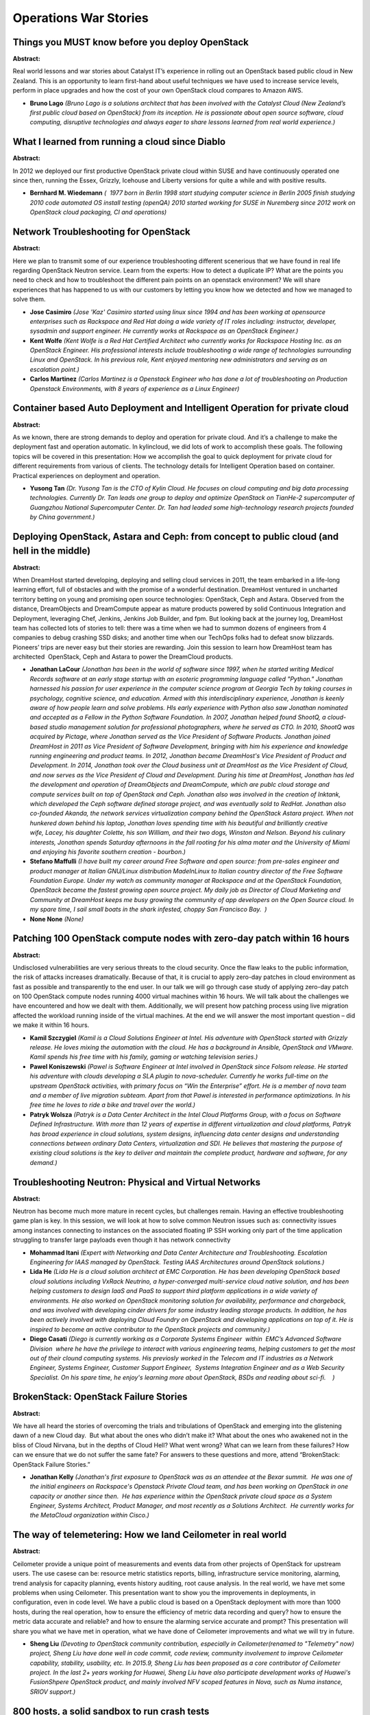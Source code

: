 Operations War Stories
======================

Things you MUST know before you deploy OpenStack
~~~~~~~~~~~~~~~~~~~~~~~~~~~~~~~~~~~~~~~~~~~~~~~~

**Abstract:**

Real world lessons and war stories about Catalyst IT’s experience in rolling out an OpenStack based public cloud in New Zealand. This is an opportunity to learn first-hand about useful techniques we have used to increase service levels, perform in place upgrades and how the cost of your own OpenStack cloud compares to Amazon AWS.


* **Bruno Lago** *(Bruno Lago is a solutions architect that has been involved with the Catalyst Cloud (New Zealand’s first public cloud based on OpenStack) from its inception. He is passionate about open source software, cloud computing, disruptive technologies and always eager to share lessons learned from real world experience.)*

What I learned from running a cloud since Diablo
~~~~~~~~~~~~~~~~~~~~~~~~~~~~~~~~~~~~~~~~~~~~~~~~

**Abstract:**

In 2012 we deployed our first productive OpenStack private cloud within SUSE and have continuously operated one since then, running the Essex, Grizzly, Icehouse and Liberty versions for quite a while and with positive results.


* **Bernhard M. Wiedemann** *(  1977 born in Berlin 1998 start studying computer science in Berlin 2005 finish studying 2010 code automated OS install testing (openQA) 2010 started working for SUSE in Nuremberg since 2012 work on OpenStack cloud packaging, CI and operations)*

Network Troubleshooting for OpenStack
~~~~~~~~~~~~~~~~~~~~~~~~~~~~~~~~~~~~~

**Abstract:**

Here we plan to transmit some of our experience troubleshooting different scenerious that we have found in real life regarding OpenStack Neutron service. Learn from the experts: How to detect a duplicate IP? What are the points you need to check and how to troubleshoot the different pain points on an openstack environment? We will share experiences that has happened to us with our customers by letting you know how we detected and how we managed to solve them.


* **Jose Casimiro** *(Jose 'Kaz' Casimiro started using linux since 1994 and has been working at opensource enterprises such as Rackspace and Red Hat doing a wide variety of IT roles including: instructor, developer, sysadmin and support engineer. He currently works at Rackspace as an OpenStack Engineer.)*

* **Kent Wolfe** *(Kent Wolfe is a Red Hat Certified Architect who currently works for Rackspace Hosting Inc. as an OpenStack Engineer. His professional interests include troubleshooting a wide range of technologies surrounding Linux and OpenStack. In his previous role, Kent enjoyed mentoring new administrators and serving as an escalation point.)*

* **Carlos Martinez** *(Carlos Martinez is a Openstack Engineer who has done a lot of troubleshooting on Production Openstack Environments, with 8 years of experience as a Linux Engineer)*

Container based Auto Deployment and Intelligent Operation for private cloud
~~~~~~~~~~~~~~~~~~~~~~~~~~~~~~~~~~~~~~~~~~~~~~~~~~~~~~~~~~~~~~~~~~~~~~~~~~~

**Abstract:**

As we known, there are strong demands to deploy and operation for private cloud. And it’s a challenge to make the deployment fast and operation automatic. In kylincloud, we did lots of work to accomplish these goals. The following topics will be covered in this presentation: How we accomplish the goal to quick deployment for private cloud for different requirements from various of clients. The technology details for Intelligent Operation based on container. Practical experiences on deployment and operation.


* **Yusong Tan** *(Dr. Yusong Tan is the CTO of Kylin Cloud. He focuses on cloud computing and big data processing technologies. Currently Dr. Tan leads one group to deploy and optimize OpenStack on TianHe-2 supercomputer of Guangzhou National Supercomputer Center. Dr. Tan had leaded some high-technology research projects founded by China government.)*

Deploying OpenStack, Astara and Ceph: from concept to public cloud (and hell in the middle)
~~~~~~~~~~~~~~~~~~~~~~~~~~~~~~~~~~~~~~~~~~~~~~~~~~~~~~~~~~~~~~~~~~~~~~~~~~~~~~~~~~~~~~~~~~~

**Abstract:**

When DreamHost started developing, deploying and selling cloud services in 2011, the team embarked in a life-long learning effort, full of obstacles and with the promise of a wonderful destination. DreamHost ventured in uncharted territory betting on young and promising open source technologies: OpenStack, Ceph and Astara. Observed from the distance, DreamObjects and DreamCompute appear as mature products powered by solid Continuous Integration and Deployment, leveraging Chef, Jenkins, Jenkins Job Builder, and fpm. But looking back at the journey log, DreamHost team has collected lots of stories to tell: there was a time when we had to summon dozens of engineers from 4 companies to debug crashing SSD disks; and another time when our TechOps folks had to defeat snow blizzards. Pioneers’ trips are never easy but their stories are rewarding. Join this session to learn how DreamHost team has architected  OpenStack, Ceph and Astara to power the DreamCloud products.


* **Jonathan LaCour** *(Jonathan has been in the world of software since 1997, when he started writing Medical Records software at an early stage startup with an esoteric programming language called "Python." Jonathan harnessed his passion for user experience in the computer science program at Georgia Tech by taking courses in psychology, cognitive science, and education. Armed with this interdisciplinary experience, Jonathan is keenly aware of how people learn and solve problems. HIs early experience with Python also saw Jonathan nominated and accepted as a Fellow in the Python Software Foundation. In 2007, Jonathan helped found ShootQ, a cloud-based studio management solution for professional photographers, where he served as CTO. In 2010, ShootQ was acquired by Pictage, where Jonathan served as the Vice President of Software Products. Jonathan joined DreamHost in 2011 as Vice President of Software Development, bringing with him his experience and knowledge running engineering and product teams. In 2012, Jonathan became DreamHost's Vice President of Product and Development. In 2014, Jonathan took over the Cloud business unit at DreamHost as the Vice President of Cloud, and now serves as the Vice President of Cloud and Development. During his time at DreamHost, Jonathan has led the development and operation of DreamObjects and DreamCompute, which are publc cloud storage and compute services built on top of OpenStack and Ceph. Jonathan also was involved in the creation of Inktank, which developed the Ceph software defined storage project, and was eventually sold to RedHat. Jonathan also co-founded Akanda, the network services virtualization company behind the OpenStack Astara project. When not hunkered down behind his laptop, Jonathan loves spending time with his beautiful and brilliantly creative wife, Lacey, his daughter Colette, his son William, and their two dogs, Winston and Nelson. Beyond his culinary interests, Jonathan spends Saturday afternoons in the fall rooting for his alma mater and the University of Miami and enjoying his favorite southern creation - bourbon.)*

* **Stefano Maffulli** *(I have built my career around Free Software and open source: from pre-sales engineer and product manager at Italian GNU/Linux distribution MadeInLinux to Italian country director of the Free Software Foundation Europe. Under my watch as community manager at Rackspace and at the OpenStack Foundation, OpenStack became the fastest growing open source project. My daily job as Director of Cloud Marketing and Community at DreamHost keeps me busy growing the community of app developers on the Open Source cloud. In my spare time, I sail small boats in the shark infested, choppy San Francisco Bay.  )*

* **None None** *(None)*

Patching 100 OpenStack compute nodes with zero-day patch within 16 hours
~~~~~~~~~~~~~~~~~~~~~~~~~~~~~~~~~~~~~~~~~~~~~~~~~~~~~~~~~~~~~~~~~~~~~~~~

**Abstract:**

Undisclosed vulnerabilities are very serious threats to the cloud security. Once the flaw leaks to the public information, the risk of attacks increases dramatically. Because of that, it is crucial to apply zero-day patches in cloud environment as fast as possible and transparently to the end user. In our talk we will go through case study of applying zero-day patch on 100 OpenStack compute nodes running 4000 virtual machines within 16 hours. We will talk about the challenges we have encountered and how we dealt with them. Additionally, we will present how patching process using live migration affected the workload running inside of the virtual machines. At the end we will answer the most important question – did we make it within 16 hours.


* **Kamil Szczygiel** *(Kamil is a Cloud Solutions Engineer at Intel. His adventure with OpenStack started with Grizzly release. He loves mixing the automation with the cloud. He has a background in Ansible, OpenStack and VMware. Kamil spends his free time with his family, gaming or watching television series.)*

* **Pawel Koniszewski** *(Pawel is Software Engineer at Intel involved in OpenStack since Folsom release. He started his adventure with clouds developing a SLA plugin to nova-scheduler. Currently he works full-time on the upstream OpenStack activities, with primary focus on “Win the Enterprise” effort. He is a member of nova team and a member of live migration subteam. Apart from that Pawel is interested in performance optimizations. In his free time he loves to ride a bike and travel over the world.)*

* **Patryk Wolsza** *(Patryk is a Data Center Architect in the Intel Cloud Platforms Group, with a focus on Software Defined Infrastructure. With more than 12 years of expertise in different virtualization and cloud platforms, Patryk has broad experience in cloud solutions, system designs, influencing data center designs and understanding connections between ordinary Data Centers, virtualization and SDI. He believes that mastering the purpose of existing cloud solutions is the key to deliver and maintain the complete product, hardware and software, for any demand.)*

Troubleshooting Neutron: Physical and Virtual Networks
~~~~~~~~~~~~~~~~~~~~~~~~~~~~~~~~~~~~~~~~~~~~~~~~~~~~~~

**Abstract:**

Neutron has become much more mature in recent cycles, but challenges remain. Having an effective troubleshooting game plan is key. In this session, we will look at how to solve common Neutron issues such as: connectivity issues among instances connecting to instances on the associated floating IP SSH working only part of the time application struggling to transfer large payloads even though it has network connectivity  


* **Mohammad Itani** *(Expert with Networking and Data Center Architecture and Troubleshooting. Escalation Engineering for IAAS managed by OpenStack. Testing IAAS Architectures around OpenStack solutions.)*

* **Lida He** *(Lida He is a cloud solution architect at EMC Corporation. He has been developing OpenStack based cloud solutions including VxRack Neutrino, a hyper-converged multi-service cloud native solution, and has been helping customers to design IaaS and PaaS to support third platform applications in a wide variety of environments. He also worked on OpenStack monitoring solution for availability, performance and chargeback, and was involved with developing cinder drivers for some industry leading storage products. In addition, he has been actively involved with deploying Cloud Foundry on OpenStack and developing applications on top of it. He is inspired to become an active contributor to the OpenStack projects and community.)*

* **Diego Casati** *(Diego is currently working as a Corporate Systems Engineer  within  EMC’s Advanced Software Division  where he have the privilege to interact with various engineering teams, helping customers to get the most out of their clound computing systems. His previosly worked in the Telecom and IT industries as a Network Engineer, Systems Engineer, Customer Support Engineer,  Systems Integration Engineer and as a Web Security Specialist. On his spare time, he enjoy's learning more about OpenStack, BSDs and reading about sci-fi.    )*

BrokenStack: OpenStack Failure Stories
~~~~~~~~~~~~~~~~~~~~~~~~~~~~~~~~~~~~~~

**Abstract:**

We have all heard the stories of overcoming the trials and tribulations of OpenStack and emerging into the glistening dawn of a new Cloud day.  But what about the ones who didn’t make it? What about the ones who awakened not in the bliss of Cloud Nirvana, but in the depths of Cloud Hell? What went wrong? What can we learn from these failures? How can we ensure that we do not suffer the same fate? For answers to these questions and more, attend “BrokenStack: OpenStack Failure Stories.”  


* **Jonathan Kelly** *(Jonathan's first exposure to OpenStack was as an attendee at the Bexar summit.  He was one of the initial engineers on Rackspace's Openstack Private Cloud team, and has been working on OpenStack in one capacity or another since then.  He has experience within the OpenStack private cloud space as a System Engineer, Systems Architect, Product Manager, and most recently as a Solutions Architect.  He currently works for the MetaCloud organization within Cisco.)*

The way of telemetering: How we land Ceilometer in real world
~~~~~~~~~~~~~~~~~~~~~~~~~~~~~~~~~~~~~~~~~~~~~~~~~~~~~~~~~~~~~

**Abstract:**

Ceilometer provide a unique point of measurements and events data from other projects of OpenStack for upstream users. The use casese can be: resource metric statistics reports, billing, infrastructure service monitoring, alarming, trend analysis for capacity planning, events history auditing, root cause analysis. In the real world, we have met some problems when using Ceilometer. This presentation want to show you the improvements in deployments, in configuration, even in code level. We have a public cloud is based on a OpenStack deployment with more than 1000 hosts, during the real operation, how to ensure the efficiency of metric data recording and query? how to ensure the metric data accurate and reliable? and how to ensure the alarming service accurate and prompt? This presentation will share you what we have met in operation, what we have done of Ceilometer improvements and what we will try in future.


* **Sheng Liu** *(Devoting to OpenStack community contribution, especially in Ceilometer(renamed to "Telemetry" now) project, Sheng Liu have done well in code commit, code review, community involvement to improve Ceilometer capability, stability, usability, etc. In 2015.9, Sheng Liu has been proposed as a core contributor of Ceilometer project. In the last 2+ years working for Huawei, Sheng Liu have also participate development works of Huawei's FusionShpere OpenStack product, and mainly involved NFV scoped features in Nova, such as Numa instance, SRIOV support.)*

800 hosts, a solid sandbox to run crash tests
~~~~~~~~~~~~~~~~~~~~~~~~~~~~~~~~~~~~~~~~~~~~~

**Abstract:**

Huge infrastructure leads to huge problems! With public cloud, you need to manage thousands of bare metal servers, the problems you will encounter then are totally different from those with a rather small infrastructure. The best way to avoid failure is to fail constantly. With such matters you cannot learn by playing with toy models, we thus had no other choice but to run a real scaled infrastructure, call our crazy monkeys to crash the system and unplug different components, both hardware and software. During this journey, come with us to learn what we discovered, what we fixed and how we improved our recovery time to prevent new crashes. There was born our Crash Test infrastructure with more than 800 physical hosts.


* **Arnaud Morin** *(I am a devops at OVH. I am mostly involved in deploying OpenStack for the public cloud infrastructure at OVH. At OVH, we love automation, what could be better than automate a huge OpenStack deployment? Deploy other ones!)*

How to skip OpenStack releases
~~~~~~~~~~~~~~~~~~~~~~~~~~~~~~

**Abstract:**

Stability vs innovation is the dilemma facing enterprise IT organizations today. OpenStack's six month release cycle is great for driving innovation and delivering new functions, but it does not always fit well within the systems operation model of an enterprise. In this session, we will explore one path that enabled us [XXX, waiting for approval to name the company] to take a production OpenStack environment based on Juno and upgrade it to Liberty with minimal disruption.


* **Vincent Untz** *(Vincent Untz is an active Free Software enthusiast, involved since more than ten years in high-profile projects such as OpenStack, openSUSE and GNOME. His interests range from technical topics to organizational areas of the communities. He has held several leadership positions throughout the years: GNOME Foundation director (2006-2010) and Chairman (2009-2010), GNOME Release Manager (2008-2011), as well as Chairman of the openSUSE Board (2012-2014). Vincent is currently working at SUSE as senior project manager for SUSE OpenStack Cloud.)*

How OpenStack Cloud helped Transform iLayers Service provision
~~~~~~~~~~~~~~~~~~~~~~~~~~~~~~~~~~~~~~~~~~~~~~~~~~~~~~~~~~~~~~

**Abstract:**

iLayer has been providing Cloud Services to it's clients in Europe for many years. Being firmly committed to Open Source solutions this infastructure was initially built using IBM Hardware and SUSE Linux Enterprise Server capabilities, such as KVM. One massive limitation of the environment that we built was the Self Service aspect of cloud that has become a key capability for service provision, also the administration burden on iLayer to manage the environment reduced the productivity of our delivery model. With the advent of OpenStack we have been able to move from this highly intensive, mangement heavy environment offering limited customer autonomy to a much more poweful Infrastructure as a Service allowing us and our customers to gain. Join us and discuss how our journey to an OpenStack Cloud helped.


* **None None** *(None)*

One control plane to rule them all:­ Managing physical and  virtual infrastructure
~~~~~~~~~~~~~~~~~~~~~~~~~~~~~~~~~~~~~~~~~~~~~~~~~~~~~~~~~~~~~~~~~~~~~~~~~~~~~~~~~~

**Abstract:**

Real production experience using Ironic is scarce­­ and it's even more scarce when combined with Nova for VMs. The general problem is the need to provide a single API layer and portal for managing bare­metal servers and virtual machines in a data center to make end­users' lives easier and even moreso in the multi­datacenter use­case when you either need to have single control plane to manage them all or share permissions across multiple OpenStack deployments. Additionally, users need to provision servers for their apps with an easy-­to­use virtualization layer. We will share our experience at Symantec in using Ironic and Nova in a single OpenStack deployment to enable both cases.


* **Alexander  Sakhnov** *(Alexander Sakhnov is a Senior Software Engineer working for the Mirantis Services department. He has been with Mirantis for more than 6 years, and joined the OpenStack community from the very beginning of the Cactus release. His main activity is helping customers with production OpenStack deployments.)*

* **Mykyta Gubenko** *(Mykyta Gubenko is a Deployment Engineer at Mirantis working for the Services department. As an experienced system engineer, he helps Mirantis customers to be successful with Openstack. Mykyta is focused on deployment automation and large-scale openstack projects.)*

Performance Analysis and Results for OpenStack Clouds
~~~~~~~~~~~~~~~~~~~~~~~~~~~~~~~~~~~~~~~~~~~~~~~~~~~~~

**Abstract:**

Workday is running OpenStack in production for over the last six months. During the testing and pre-production time a huge amount of performance tests were executed in order to understand the limits of the cloud based on the architecture and hardware configuration. In this session we will share our numbers and what is even more important how we measure and what we have changed to obtain the best performance possible for our cloud.  If you ever wonder what are the limits of your cloud and how to calculate them, this is a session that will provide benchmark information of a production cloud and how the cloud operations team collected that information and even better what has been done to improve the overall performance and what bottlenecks were found.


* **Edgar Magana** *(Edgar is an emerging leader who has specialized in Cloud Computing, Network Virtualization, Software-defined Networking (SDN), Network Functions Virtualization (NFV), OpenFlow and OpenStack. He has developed excellent software development skills and outstanding customer and business driven experience. Currently, he is core member of the Neutron OpenStack development community. Edgar has strong experience in fully automated Cloud Computing deployments by means of puppet and chef orchestration languages. He has lead OpenStack development, third-party integration and deployment teams for over the last three years. Edgar is the lead architect responsible for driving the Cloud Operations initiatives that maximize the pace of innovation with Development and Operations. He is in charge of provifing architectural oversight for Workday’s Hybrid Cloud including the OpenStack based Private Cloud, bursting to multiple Public Clouds and extensive automation. Through strong collaboration, develop architectures, detailed designs, and in some cases POCs to support Development driven features requiring changes to the infrastructure.Establish tight alignment with Development Architects, representing Cloud Operations in the Technology Architecture Group. Edgar has an extensive experience on Cloud and Grid Computing, Policy-based Management Systems, Monitoring and Scheduling of networking and computational resources on distributed networks. He has been involved in multiple projects such as Cisco Quad, Cisco Enterprise Policy Manager, Access Control Server and Application Performance Assurance.)*

Tales from the field: Openstack problems and solutions from user's point of view
~~~~~~~~~~~~~~~~~~~~~~~~~~~~~~~~~~~~~~~~~~~~~~~~~~~~~~~~~~~~~~~~~~~~~~~~~~~~~~~~

**Abstract:**

In this presentation, we will demonstrate real world OpenStack problems that are faced by our users. These problems result from high load, hardware capability and massive scale outs. We will focus mainly on problems encountered in Nova, Neutron, Cinder, Glance, MySQL Galera and RabbitMQ. We will also go over the solutions and workarounds that we have implemented in customers' environments and proven to work. Moreover, we will offer a concentrated knowledge base resulting from a few months of actual escalation experience.   This session will help attendees address their openstack issues quickly and efficiently thus reducing frustration and troubleshooting time. The solutions proposed are based on real scenarios that we had seen at various customers’ sites and proven to work.


* **Rabih Majzoub** *(Rabih is a senior systems engineer working for EMC Canada for the last 5 years. He spends his time on helping EMC customers with their openstack deployment as well as troubleshooting and resolving any issues that might arise. He also helps with automating some of the deployments by writing python and bash scripts. Rabih is a active member within the EMC community and the cloud world fascinates him. He currently live in Vancouver, Canada.)*

* **Yassir Laraki** *(Software development and Telecom Engineer, with 12 years of hands-on experience in Solution Architecture and System Integration roles, providing technical leadership in large scale/comprehensive projects.• Have demonstrated expertise in the Integration of best practices to assure the delivery of business services at promised levels, improve operational efficiency, and optimize the resources. • Excellent ability to leverage existing functionalities and integrate/bridge multiple platforms and teams to offer innovative and creative solutions.• Have advanced understanding of Wireless and Wireline Networks as well as the Layer 1, Layer 2 & 3 architectures and their services. • Experience in converged Infrastructure based on Openstack and ScaleIO. • Excellent knowlege in supportig and troubleshooting cloud environments: Hw, Software (Linux), Network, Openstack, Docker, Database)*

* **Todd Robbins** *(Hi, I am Principal Software Engineer working at EMC Corporation with 10+ years experience. I provide escalation engineering for VxRack Neutrino. Neutrino is OpenStack deployment that allows for turnkey IaaS.)*

The nightmare of Ironic Standalone
~~~~~~~~~~~~~~~~~~~~~~~~~~~~~~~~~~

**Abstract:**

Ironic is the Bare Metal provisioning service of OpenStack project whose role and features will be quickly reminded first. One aspect of Ironic is that it can be used standalone, without the other OpenStack component. So we proposed that approach to one of our customers who had that use case. However, when you want to do that to control UEFI based servers using an ilo-agent, on non yet released platforms, then the nightmare begins ! You first need to understand how all that works, and there is lots of developer docs but much less operation ones. And then you deal with areas much less tested so you have to report bugs, provide patches, contact some key developers in order to make it work. With Bifrost, will we be able to transform our nightmare into a dream for our customer ? Come to this session to know. Simple recorded demos will be displayed in order to illustrate the different aspects covered during the presentation.


* **Bruno Cornec** *(Bruno Cornec is Engineer of the French Ecole Centrale de Lyon. (1987)He has been managing various Unix systems since 1987 and Linux since 1993 (0.99pl14).Bruno first worked 8 years around Software Engineering and Configuration Management Systems (Build systems, Quality tools) in Unix environments.Since 1995, he is Open Source and Linux (OSL) Technology Strategist and Evangelist, initially for an HPE reseller and since 2000 for Hewlett Packard Enterprise directly in the EMEA Customer Innovation Center. Bruno is also HP WW Linux Community Lead, OSL Advocate, Helion MVP and RHCE. Bruno is a contributor in various OSL projects: MondoRescue (2001), Mageia (2003), LinuxCOE (2006), Pause (2007), Tellico (2008), FOSSology (2008), collectl (2009), Ironic (2015), python-redfish (2015). He is also project leader for MondoRescue (GPL disaster recovery solution, 2005), dploy.org (GPL deployment server, 2006), project-builder.org (GPL build service, 2007), UUWL (LGPL/MIT Unix to Unix Wrapper Library, 2011), PUSK (GPL ProLiant USB Setup Key, 2012), python-redfish (2015). He is a member of the Solution Linux/OWF/POSS Conference Board since 2006.He is also a board member of the AFUL and OpenStack-fr associations. As part of his work he has made numerous presentations for Solution Linux in France, Libre Software Meeting, NordU, Linux World UK, Linux Expo Milano, Linux.Conf.au, OSCON, Linux Symposium, Fosdem around various topics (High Availability, Deployment solutions, System management, Disaster Recovery, Package building, Cloud...) Outside computers, Bruno also likes early and baroque music, singing and playing the recorder. He's married and father of 3 kids.)*

* **Gallig Renaud** *(Gallig is a Hewlett Packard Enterprise Technology Strategist)*

Heat Optimization
~~~~~~~~~~~~~~~~~

**Abstract:**

Dive in detail about a big task in Heat: To optimize application experiences in OpenStack. This task aim to provide datacenter ready Orchestration service on OpenStack and make heat, murano, sahara, tripleO and anyother services (who uses heat) to have trusted and stable Orchestration over cloud.


* **Rico Lin** *(Rico Lin,  Heat core member since Liberty, Chief OpenStack Technologist, inwinSTACK, the Lead of OpenStack team in inwinSTACK, which is a OpenStack service consultant company. Our team focused on OpenStack contributions and all relative projects development. Rico start working with OpenStack since Havana and start contribute to Heat project since Liberty. He led the effort of contribute to OpenStack from inwinSTACK and is passionate about OpenStack. Keynote Speaker in Austin Summit. Speaker for Vancouver summit, 2016 Taiwan Day and China Day.)*

* **Anant Patil** *(Anant Patil is Specialist Technologist at Hewlett Packard Enterprise and works primarily on OpenStack Heat Orchestration Project.)*

Start small think big - a journey from manual VPS to the cloud
~~~~~~~~~~~~~~~~~~~~~~~~~~~~~~~~~~~~~~~~~~~~~~~~~~~~~~~~~~~~~~

**Abstract:**

We share our OpenStack journey: from a manual VPS provisioning to a growing self-service OpenStack cloud. We will focus on how we were able to start small but design for scale. We will cover the whole lifecycle of the service from design to deployment to operations. We'll share our lessons learned and give you some tips on how to get started with your own OpenStack cloud.


* **Maxime Guyot** *(I am a System Engineer passionated with cloud, devops and networking. I work in planning and deploying OpenStack clouds for a local public cloud provider.)*

Top Considerations for Operating Database as a Service in OpenStack
~~~~~~~~~~~~~~~~~~~~~~~~~~~~~~~~~~~~~~~~~~~~~~~~~~~~~~~~~~~~~~~~~~~

**Abstract:**

Databases are a key component in the vast majority of workloads that are a great fit for OpenStack. Using Trove to easily dispense database instances in an as-a-service model is an attractive option for those deploying OpenStack. In this talk, we will open the “trove” of wisdom to discuss different facets of how to ensure successful deployment and ongoing operations of a Database-as-a-Service (DBaaS) offering within an OpenStack deployment.Attendees will gain insight into: Ideal use cases best addressed by leveraging DBaaS capabilities Important architectural considerations when designing the infrastructure for DBaaS Operational best practices in maintaining production DBaaS deployments Attendees should leave with improved knowledge around how to deploy and maintain production-grade DBaaS, as well as information about upcoming features in Trove that aim to improve the operator’s experience.


* **Bob Callaway** *(Bob Callaway is Director of Solution Architecture with Red Hat. He focuses on strategy, business development activities, and reference architectures that promote the benefits of Red Hat's market leading open source software offerings in cloud & middleware environments. Prior to joining Red Hat, he spent two years at NetApp as principal architect within the Cloud Solutions Group, and over 8 years in various roles within IBM focused on application integration middleware and cloud computing. He is an ATC on various OpenStack projects, and holds the PhD degree in Computer Engineering from NC State University. He also serves as an Adjunct Assistant Professor at NC State University. Bob has presented at the Atlanta, Paris, and Vancouver Summits on various OpenStack topics.)*

* **Doug Shelley** *(VP, Product Development at Tesora. )*

Integrated Distribution of OpenStack
~~~~~~~~~~~~~~~~~~~~~~~~~~~~~~~~~~~~

**Abstract:**

  Distribution OpenStack have multiple shards deployment in different geography, these shards don't know each other.  This presentation introduce how to distribute workloads from end users to different shards and help end users operate OpenStack cloud with unified account management.


* **Shao Mei Ji** *(Shao Mei Ji joined in IBM cloud team since 2012.  As a team member，responsible for SCE, ICM, AccessTrail successively. Have rich experience in devOps, UI development , and openstack tempest.  )*

* **Hong Jun Tu** *(Hong Jun Tu is senior software engineer of IBM and worked in cloud team. Rich system architeture and development. Rich openstack skill and network, hypervisor tuning.)*

* **Wen Cheng Ma** *(Wen cheng ma joined ibm since 2013 and worked in cloud team. Rich in openstack community.)*

Telemetry: Practice In Large-scale Environment
~~~~~~~~~~~~~~~~~~~~~~~~~~~~~~~~~~~~~~~~~~~~~~

**Abstract:**

We have a more than 300 nodes OpenStack enviroment. With scale came the challenges of operations and telemetry of this cloud. We enhanced our monitor system with ceilometer, aodh, zabbix and other monitoring software. We use independent message queue system to improve stability and isolation, and redesigned the way we record the metric and samples to deal with high concurrent queries and manage data life cycle. And change cluster form to improve the writing ability of database. Then we try to collect physical machine monitoring information with other software and send them to ceilometer for unified storage and preparing for alarm.


* **Chen chaozhe** *(Tech Lead and Founding Engineer from Easystack. He contributes primarily on OpenStack telemetry and trove Project, also works on Easystack billing system. Now his main responsibility is focusing on building monitoring and billing system for Easystack products. )*

Solution And Pit : Manual Deployment In Order To Solve Problem After Large-scale  Automation
~~~~~~~~~~~~~~~~~~~~~~~~~~~~~~~~~~~~~~~~~~~~~~~~~~~~~~~~~~~~~~~~~~~~~~~~~~~~~~~~~~~~~~~~~~~~

**Abstract:**

Manual deployment in order to solve problem after large-scale automation.For example, adjust the network architecture，adjust the storage architecture, to do something with the third party solution, solve the problem of the network, the storage, the bill and so on. All kinds of large-scale deployment scenarios，it is not easy for large-scale deployment automation.It requires the solution and keep away from the pit.


* **Ji Xuefeng** *(Leading to participate in designing the architecture of cloud computing platforms of the Ningxia electric power company，China, and lead to participate in implementing the customized deployment.(Has been running more than one year)(OpenStack) Leading to participate in designing the architecture of Lenovo ThinkCloud AIO S Series Hyper-Converged System and realize the cloud computing platform integrated optimization and automation of deployment.(OpenStack) Leading to participate in designing the implementation of the architecture of small and medium-sized enterprise cloud (1000 nodes up ),and lead to participate in implementing the customized deployment.(Project phase 1, 180 nodes)(OpenStack) Participate in implementing the customized deployment (Project phase 1) of cloud computing platforms of Samsung Institute in Beijing.(OpenStack) Participate in implementing the customized deployment (Project phase 1) of cloud computing platforms of China Education Television.(OpenStack) Participate in implementing the customized deployment (Project phase 1) of cloud computing platforms of clouds of AWcloud.(OpenStack))*

OpenStack journey and challenges of the BBVA storage team
~~~~~~~~~~~~~~~~~~~~~~~~~~~~~~~~~~~~~~~~~~~~~~~~~~~~~~~~~

**Abstract:**

Building a small OpenStack PoC Environment can be challenging for traditional IT teams but when you have to do a real production deployment to support your platform and development teams, new unexpected challenges come your way.  BBVA is the second largest bank in Spain and like many other big organizations BBVA is also on a journey to transform its IT. But, being a Bank BBVA has it's special hurdles as the stakes are way high. Today that BBVA is close to production readiness, we in this session will talk about how the BBVA storage team started its OpenStack journey and what kind of challenges they faced. We will discuss how the Storage team  overcame both technological and cultural challenges and what did they learn from these experiences. Then we will go on and discuss the architecture and use cases for the cloud deployment at BBVA and will focus on what kind of storage architectural decisions were taken and the reasons for such decisions. 


* **Jose Maria Ruesta** *(Global Head of ‘Engineering & Projects’ at BBVA, with over 25 years experience in technology management and transformation projects in financial markets.Having previously led the BBVA Global Technical Architecture team, his current responsibilities now include designing and implementing the Cloud infrastructure required to deploy the new BBVA scale-out architectures, based on commodity HW and OpenSource.Previous postions include a variety of executive responsibilities at BBVA such as Head of Global Technical Architecture, Head of LATAM Architecture, and lead a range of projects in the countries in which BBVA operates.)*

* **Luis Sanchez** *(Luis is the head of storage architechture and global deployement and BBVA. He has strong background and experience in Storage design and architecture in Enterprise IT.)*

* **Lourdes Peñas** *(Senior Storage Architect with over 19 years of Information Technology experience in diverse fields and disciplines: presales, support services and education for distributed systems, and a deep knowledge of the Storage/Data Management IndustrySpecialties:- Primary Storage and Data Services Solutions- Storage Virtualization Solutions- Data Protection Solutions- Business Continuity and Disaster Recovery Solutions- Storage Networking Solutions)*

OpenStack Storage Panel Featuring Customers and Field Architects
~~~~~~~~~~~~~~~~~~~~~~~~~~~~~~~~~~~~~~~~~~~~~~~~~~~~~~~~~~~~~~~~

**Abstract:**

Please join us for a panel discussion featuring customers and field architects. The theme of the discussion will be the use of all kinds of storage in OpenStack - block (Cinder), file (Manila), and object (Swift). Some of the questions our panel will guide you through will include: What types of storage are these and other customers using? What workloads are benefitting from OpenStack storage? What were some storage design challenges encountered? What were some takeaways upon overcoming these challenges? What are some DO's and DON’T's for OpenStack storage? What are the cost savings and efficiency gains using OpenStack Cinder, Manila, and Swift? How have customers planned for disasters and backups? What public clouds are customers using?


* **Marc Koderer** *(Active contribuiter since 2013 with the focus on storage and QA for enterprise usage. Part of the OpenStack cloud inititive at SAP.)*

* **Paavan Shanbhag** *(Paavan works as a software engineer building some of the key cloud services at Platform9 Systems, Inc. Prior to Platform9, he spent close to 6 years working at VMware, where he has contributed to various cloud management products working across the VMware stack, mainly on ESXi and VirtualCenter platforms. )*

* **Ed Balduf** *(Ed Balduf is a Cloud Solutions Architect at SolidFire/NetApp, focusing on OpenStack, Containers and Agile Infrastructure. Ed wrote the SolidFire Puppet module, contributes to Cinder and container storage drivers. Ed has been working over 20+ years in technology, consulting and sales.  Ed is highly technical but has always chosen to work in roles involving interaction with customers and partners as he excels at solving new problems and knowledge sharing. Ed was most recently Sr. Staff Storage Architect with Fusion-io/SanDisk working with Hyperscale customers on scale out storage deployments. Ed lead Fusion-io’s technical efforts around OpenStack.     Ed has extensive history and experience in Fibre Channel, Real-time processing, NAND Flash, Training development and packet routing.)*

* **Kapil Arora** *(Kapil Arora is a Cloud Platform Architect at NetApp in the EMEA region. He helps customers with OpenStack proof of concept implementations and production deployments and focusses on innovation, evangelization, and promoting the benefits of NetApp storage and software in cloud computing environments. He has 9 years of IT indsustry experience including 6+ years in the Storage industry. Kapil is also an experienced Java programmer and has a Bachelors degree in Information Technology from Bharati Vidyapeeth College of Engineering, Pune.)*

* **Akshai Parthasarathy** *(Akshai Parthasarathy is a Technical Marketing Engineer at NetApp, working on all things OpenStack and cloud computing. He has over 7 years of experience in the technology industry, having previously worked at Amazon Web Services and Dell. Prior to that, Akshai obtained his Bachelors (with Highest Honor) and Masters from the School of Electrical and Computer Engineering at Georgia Institute of Technology. )*

Making OpenStack your own
~~~~~~~~~~~~~~~~~~~~~~~~~

**Abstract:**

Openstack has a very programmable API. You can use this api to easily incorporate an openstack cluster into your current infrastructure. For example we used the openstack api to Under certain conditions sync users from Active Directory to Openstack. Manage our flavors through a yaml file to keep them uniform Create projects and resources from a yaml template.


* **Atze de Vries** *(I have a background in astrophysics and art. I've started operating Openstack 3 years ago. We then did our own deployment using Puppet. Our newer Openstack deployments are deployed with Fuel.  In my free time i like to do some alpine climbing and rock climbing. )*

Ops Log Book: Volkswagen’s Group IT Operations Team’s adventurous journey to the land of OpenStack
~~~~~~~~~~~~~~~~~~~~~~~~~~~~~~~~~~~~~~~~~~~~~~~~~~~~~~~~~~~~~~~~~~~~~~~~~~~~~~~~~~~~~~~~~~~~~~~~~~

**Abstract:**

Originally, the Group IT Operations team was responsible for managing infrastructure for the Volkswagen Group. The team operates central backend data centers, servers and core services for the Volkswagen Group - following a traditional Enterprise IT approach. Then, in Q3/2015 the Volkswagen Group IT decided to go with OpenStack for their new internal private cloud project. And the Operations team had an additional task and a new challenge: Bring OpenStack into production and run it. This was the day when the Group IT Cloud Operations team’s excellent adventure to the land of OpenStack and cloud began. In this session the team will provide insight into the challenges it faced, the solutions it found, and the day to day issues it experiences with clashes between the classic IT world and the new cloud world.  


* **Gerd Prüßmann** *(Gerd Prüßmann is a technical leader and Director Cloud Solutions at Mirantis Germany. He became an Openstack addict when Openstack Cactus was released. Gerd led developers' teams implementing Openstack and CEPH based production platforms since 2012. He is one of the Forces behind the German "Openstack DACH day" initiative. Gerd has a ~30 years track record in IT, software development and cloud computing. Prior to Mirantis, Gerd led technology creating companies, departments and teams and built up top engineering, operations and DevOps teams. He managed technology projects across various branches such as consumer goods, services sector, media and television, internet business, healthcare, transportation, construction, financial, biotech, industry and logistics.)*

* **Tilman Schulz** *(Tilman Schulz studied Mathematics at RWTH Aachen and University of London and earned a PhD in Mathematics of RWTH Aachen. He joined VOLKSWAGEN AG in 2002, where he was first responsible for a PKI project, after which he joined the Unix Team in 2005. Starting in 2011, he assumed responsibility for server operation. At present, Tilman is heavily involved in a VOLKSWAGEN Group private cloud project.)*

Tech refresh your production infrastructure. Rebuilding hypervisors while keeping the 9’s
~~~~~~~~~~~~~~~~~~~~~~~~~~~~~~~~~~~~~~~~~~~~~~~~~~~~~~~~~~~~~~~~~~~~~~~~~~~~~~~~~~~~~~~~~

**Abstract:**

Our oldest and largest OpenStack cluster has been running for a while and it’s been through a few OpenStack upgrades but there comes a time when the hardware and/or OS reaches EOL and needs to be refreshed. We have been given the task of re-imaging the entire fleet of hypervisors with minimal or no downtime to our users. This presentation will address some of the issues we have had with VM mass migrations and how we solved them. Preparation, cleaning to free capacity – No extra capacity was going to be available for the migration process Patching nova, backporting changes and CI for packages Testing – provisioning, integration, migration offline and online Communication to users Manual and automated migration, use of automation Impact of migrations on the infrastructure – from control plane to hypervisors and network Migrating XL flavors Bugs and Issues (timeout, missing image, libvirt bios, half migrated instances) Migrations and overprovisioning What have we learned


* **Gabriel Capisizu** *(Gabriel Capisizu is part of the Symantec’s Cloud Platform Engineering team. He has over 10 years years of experience with large scale distributed systems, Unix and networking.  Gabriel started with OpenStack in 2011 as part of PayPal’s cloud engineering. His focus is deployment automation, security and high availability within OpenStack.)*

* **Sergii Kashaba** *(Prinicpal Software engineer. Having more than 14 years of experience in different areas of software development. Now work closely with OpenStack, adopting it for large enterprise customers.)*

Upgrading Clouds with Fuel and Octane: AT&T's Diesel Project
~~~~~~~~~~~~~~~~~~~~~~~~~~~~~~~~~~~~~~~~~~~~~~~~~~~~~~~~~~~~

**Abstract:**

The AT&T Integrated Cloud (AIC) program faced a challenge of upgrading deployed Mirantis OpenStack clouds without migrating tenants and moving to a new reference architecture without redeploying from scratch.  Leveraging Octane, an open source project to upgrade Fuel nodes, the Diesel (Fuel + Octane) development team was able to create an automated procedure that would result in an upgraded OpenStack cloud. In this talk, the members of the development team explain their challenges, setbacks, and successes of achieving OpenStack upgrades.


* **Alexis Rivera De La Torre** *(Bachelor's Computer Science. Worked for a small startup (CrowdSource - now OneSpace) doing QA and Web Development. Started with AT&T in June 2015 and have been working both community work (mainly the Barbican and Horizon projects) and developing an internal cloud application to bring together monitoring, logging, metering, and other cross cloud metrics into a single dashboard.)*

* **Aaron McLean** *(I have been involved in software design and architecture for 17 years at AT&T as a Principal Technical Architect. I recently joined the Fuel/Octane team and am working working on upgrading our cloud using an in place update project called Diesel.)*

RabbitMQ at Scale, Lessons Learned
~~~~~~~~~~~~~~~~~~~~~~~~~~~~~~~~~~

**Abstract:**

Operating RabbitMQ at large scale comes with it's own set of challenges. This talk will take you on the journey Cisco faced with operating a large (800+ node) environment inside a single RabbitMQ cluster. We will share the pains, lessons learned and best practices to stabilize and improve messaging performance and reliability. This talk includes: OpenStack service configurations related to messaging Kombu driver enhancements Considerations when virtualizing the control plane, and how default network buffer settings can be insufficient. RabbitMQ Erlang arguments related to TCP_USER_TIMEOUT and their impact The overhead of Queue Mirroring Kernel level network settings to improve RabbitMQ failover and provide faster service re-connect Alerting and Monitoring RabbitMQ Recovering from a cluster partition Architectural decisions 


* **Matthew Popow** *(Matt is a Senior Engieer working for Cisco Cloud Services. Matt has experience working on OpenStack since the Grizzly release, and focuses on quality engineering, operations, and release management. )*

* **Wei Tie** *(Wei is a senior platform engineer at Cisco Cloud Service, working on global OpenStack based cloud build, operation and optimization. Wei started his journey with OpenStack from Essex release and is actively working on stabilizing Icehouse and Liberty platforms.)*

* **Weiguo Sun** *(Weiguo has been working in IT industry for over two dacades. His past experience includes large scale database support on various unix platforms and high performance web farms. Since Grizzly and Havana releases, Weiguo has been a tech lead for the Cisco Cloud Services, focusing on the stability and scalability of Neutron / OVS / Rabbitmq and other backend services.)*

If I could go back: lessons learned after 4 years of OpenStack
~~~~~~~~~~~~~~~~~~~~~~~~~~~~~~~~~~~~~~~~~~~~~~~~~~~~~~~~~~~~~~

**Abstract:**

Constant Contact began building its private cloud with the OpenStack "Folsom" release in early 2013. Today, the majority of Constant Contact's web services are now hosted on OpenStack. Nearly 4 years and 7 releases later, our small team of operators has accrued a long and colorful list of practices, stories, and regrets. This talk is directed atÂ our past selves, still in theÂ planning process, and looks back at what we got wrong, what we got right, andÂ applies lessons learned to our future plans. To support a continuously growing cloud with a small team, we've been pragmatic about which services to provide, done extensive work to integrate OpenStack with our existing infrastructure, and designed a deployment that exaggerates our team's strengths. The resulting cloud may not be conventional, but it meets our needs and is low maintenance.


* **David Arroyo** *(None)*

DevOops: Lessons Learned From a Cloud Network Architect
~~~~~~~~~~~~~~~~~~~~~~~~~~~~~~~~~~~~~~~~~~~~~~~~~~~~~~~

**Abstract:**

No one said networking was easy. Toss in Neutron with its dozens of configuration options, features and sometimes questionable documentation, and you're bound to have a hard time. Join us as we discuss some of the 'gotchas' that one will encounter when architecting and operating OpenStack clouds at both small and large scale. Participants will learn which OpenStack cloud networking technologies offer the most promise and which ones to avoid in the short and long term.  


* **James Denton** *(James Denton is a Principal Network Architect for Rackspace, and has been involved with OpenStack as part of the Rackspace Private Cloud team since 2012. He is the author of "Learning OpenStack Networking (Neutron)" released in 2014, "Learning OpenStack Networking (Second Edition)", and "OpenStack Networking Essentials".  )*

* **Jonathan Almaleh** *(Jonathan Almaleh joined the Rackspace Private Cloud team in 2014, and has been architecting and building fake networks ever since.)*
